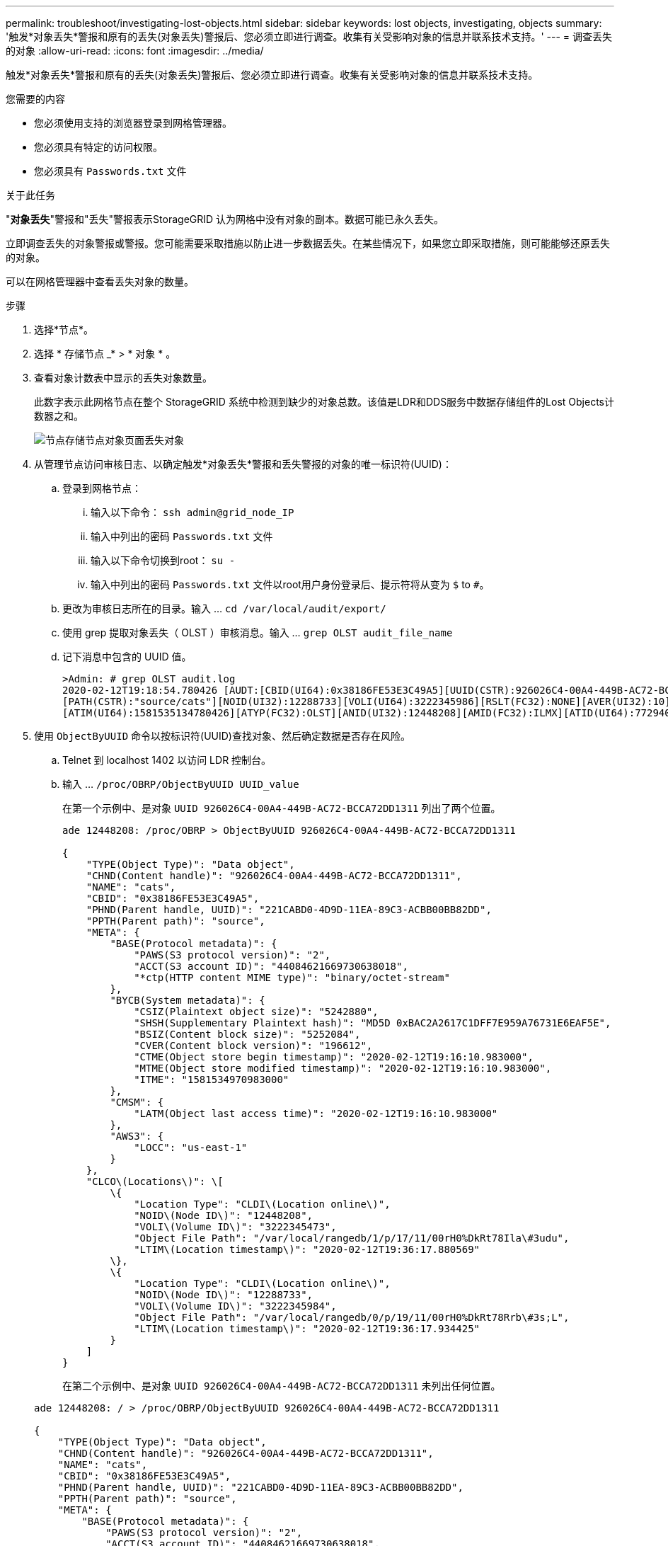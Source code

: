 ---
permalink: troubleshoot/investigating-lost-objects.html 
sidebar: sidebar 
keywords: lost objects, investigating, objects 
summary: '触发*对象丢失*警报和原有的丢失(对象丢失)警报后、您必须立即进行调查。收集有关受影响对象的信息并联系技术支持。' 
---
= 调查丢失的对象
:allow-uri-read: 
:icons: font
:imagesdir: ../media/


[role="lead"]
触发*对象丢失*警报和原有的丢失(对象丢失)警报后、您必须立即进行调查。收集有关受影响对象的信息并联系技术支持。

.您需要的内容
* 您必须使用支持的浏览器登录到网格管理器。
* 您必须具有特定的访问权限。
* 您必须具有 `Passwords.txt` 文件


.关于此任务
"*对象丢失*"警报和"丢失"警报表示StorageGRID 认为网格中没有对象的副本。数据可能已永久丢失。

立即调查丢失的对象警报或警报。您可能需要采取措施以防止进一步数据丢失。在某些情况下，如果您立即采取措施，则可能能够还原丢失的对象。

可以在网格管理器中查看丢失对象的数量。

.步骤
. 选择*节点*。
. 选择 * 存储节点 _* > * 对象 * 。
. 查看对象计数表中显示的丢失对象数量。
+
此数字表示此网格节点在整个 StorageGRID 系统中检测到缺少的对象总数。该值是LDR和DDS服务中数据存储组件的Lost Objects计数器之和。

+
image::../media/nodes_storage_nodes_objects_page_lost_object.png[节点存储节点对象页面丢失对象]

. 从管理节点访问审核日志、以确定触发*对象丢失*警报和丢失警报的对象的唯一标识符(UUID)：
+
.. 登录到网格节点：
+
... 输入以下命令： `ssh admin@grid_node_IP`
... 输入中列出的密码 `Passwords.txt` 文件
... 输入以下命令切换到root： `su -`
... 输入中列出的密码 `Passwords.txt` 文件以root用户身份登录后、提示符将从变为 `$` to `#`。


.. 更改为审核日志所在的目录。输入 ... `cd /var/local/audit/export/`
.. 使用 grep 提取对象丢失（ OLST ）审核消息。输入 ... `grep OLST audit_file_name`
.. 记下消息中包含的 UUID 值。
+
[listing]
----
>Admin: # grep OLST audit.log
2020-02-12T19:18:54.780426 [AUDT:[CBID(UI64):0x38186FE53E3C49A5][UUID(CSTR):926026C4-00A4-449B-AC72-BCCA72DD1311]
[PATH(CSTR):"source/cats"][NOID(UI32):12288733][VOLI(UI64):3222345986][RSLT(FC32):NONE][AVER(UI32):10]
[ATIM(UI64):1581535134780426][ATYP(FC32):OLST][ANID(UI32):12448208][AMID(FC32):ILMX][ATID(UI64):7729403978647354233]]
----


. 使用 `ObjectByUUID` 命令以按标识符(UUID)查找对象、然后确定数据是否存在风险。
+
.. Telnet 到 localhost 1402 以访问 LDR 控制台。
.. 输入 ... `/proc/OBRP/ObjectByUUID UUID_value`
+
在第一个示例中、是对象 `UUID 926026C4-00A4-449B-AC72-BCCA72DD1311` 列出了两个位置。

+
[listing]
----
ade 12448208: /proc/OBRP > ObjectByUUID 926026C4-00A4-449B-AC72-BCCA72DD1311

{
    "TYPE(Object Type)": "Data object",
    "CHND(Content handle)": "926026C4-00A4-449B-AC72-BCCA72DD1311",
    "NAME": "cats",
    "CBID": "0x38186FE53E3C49A5",
    "PHND(Parent handle, UUID)": "221CABD0-4D9D-11EA-89C3-ACBB00BB82DD",
    "PPTH(Parent path)": "source",
    "META": {
        "BASE(Protocol metadata)": {
            "PAWS(S3 protocol version)": "2",
            "ACCT(S3 account ID)": "44084621669730638018",
            "*ctp(HTTP content MIME type)": "binary/octet-stream"
        },
        "BYCB(System metadata)": {
            "CSIZ(Plaintext object size)": "5242880",
            "SHSH(Supplementary Plaintext hash)": "MD5D 0xBAC2A2617C1DFF7E959A76731E6EAF5E",
            "BSIZ(Content block size)": "5252084",
            "CVER(Content block version)": "196612",
            "CTME(Object store begin timestamp)": "2020-02-12T19:16:10.983000",
            "MTME(Object store modified timestamp)": "2020-02-12T19:16:10.983000",
            "ITME": "1581534970983000"
        },
        "CMSM": {
            "LATM(Object last access time)": "2020-02-12T19:16:10.983000"
        },
        "AWS3": {
            "LOCC": "us-east-1"
        }
    },
    "CLCO\(Locations\)": \[
        \{
            "Location Type": "CLDI\(Location online\)",
            "NOID\(Node ID\)": "12448208",
            "VOLI\(Volume ID\)": "3222345473",
            "Object File Path": "/var/local/rangedb/1/p/17/11/00rH0%DkRt78Ila\#3udu",
            "LTIM\(Location timestamp\)": "2020-02-12T19:36:17.880569"
        \},
        \{
            "Location Type": "CLDI\(Location online\)",
            "NOID\(Node ID\)": "12288733",
            "VOLI\(Volume ID\)": "3222345984",
            "Object File Path": "/var/local/rangedb/0/p/19/11/00rH0%DkRt78Rrb\#3s;L",
            "LTIM\(Location timestamp\)": "2020-02-12T19:36:17.934425"
        }
    ]
}
----
+
在第二个示例中、是对象 `UUID 926026C4-00A4-449B-AC72-BCCA72DD1311` 未列出任何位置。

+
[listing]
----
ade 12448208: / > /proc/OBRP/ObjectByUUID 926026C4-00A4-449B-AC72-BCCA72DD1311

{
    "TYPE(Object Type)": "Data object",
    "CHND(Content handle)": "926026C4-00A4-449B-AC72-BCCA72DD1311",
    "NAME": "cats",
    "CBID": "0x38186FE53E3C49A5",
    "PHND(Parent handle, UUID)": "221CABD0-4D9D-11EA-89C3-ACBB00BB82DD",
    "PPTH(Parent path)": "source",
    "META": {
        "BASE(Protocol metadata)": {
            "PAWS(S3 protocol version)": "2",
            "ACCT(S3 account ID)": "44084621669730638018",
            "*ctp(HTTP content MIME type)": "binary/octet-stream"
        },
        "BYCB(System metadata)": {
            "CSIZ(Plaintext object size)": "5242880",
            "SHSH(Supplementary Plaintext hash)": "MD5D 0xBAC2A2617C1DFF7E959A76731E6EAF5E",
            "BSIZ(Content block size)": "5252084",
            "CVER(Content block version)": "196612",
            "CTME(Object store begin timestamp)": "2020-02-12T19:16:10.983000",
            "MTME(Object store modified timestamp)": "2020-02-12T19:16:10.983000",
            "ITME": "1581534970983000"
        },
        "CMSM": {
            "LATM(Object last access time)": "2020-02-12T19:16:10.983000"
        },
        "AWS3": {
            "LOCC": "us-east-1"
        }
    }
}
----
.. 查看 /proc/obrp/ObjectByUUID 的输出，并采取相应的操作：
+
[cols="2a,4a"]
|===
| 元数据 | 结论 


 a| 
未找到对象（ "error" ： "" ）
 a| 
如果未找到对象，则返回消息 "error" ： "" 。

如果未找到对象、则可以安全地忽略警报。缺少对象表示该对象已被有意删除。



 a| 
位置 > 0
 a| 
如果输出中列出了一些位置、则"对象丢失"警报可能为误报。

确认对象存在。使用输出中列出的节点 ID 和文件路径确认对象文件位于列出的位置。

(用于查找可能丢失的对象的操作步骤 说明了如何使用节点ID查找正确的存储节点。)

link:troubleshooting-storagegrid-system.html["搜索并还原可能丢失的对象"]

如果对象存在、您可以重置丢失的对象计数以清除警报和警报。



 a| 
位置 = 0
 a| 
如果输出中未列出任何位置，则此对象可能会丢失。您可以尝试自行查找和还原对象、也可以联系技术支持。

link:troubleshooting-storagegrid-system.html["搜索并还原可能丢失的对象"]

技术支持可能会要求您确定是否正在进行存储恢复操作步骤 。也就是说，是否已在任何存储节点上发出 _repair-data_ 命令，并且恢复是否仍在进行中？请参见恢复和维护说明中有关将对象数据还原到存储卷的信息。

|===




.相关信息
link:../maintain/index.html["保持并恢复()"]

link:../audit/index.html["查看审核日志"]

